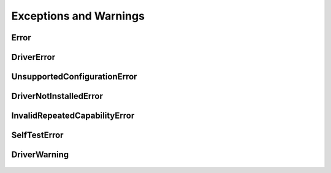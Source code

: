 Exceptions and Warnings
=======================

Error
-----

    .. py:currentmodule:: niscope.errors

    .. exception:: Error

        Base exception type that all NI-SCOPE exceptions derive from


DriverError
-----------

    .. py:currentmodule:: niscope.errors

    .. exception:: DriverError

        An error originating from the NI-SCOPE driver


UnsupportedConfigurationError
-----------------------------

    .. py:currentmodule:: niscope.errors

    .. exception:: UnsupportedConfigurationError

        An error due to using this module in an usupported platform.

DriverNotInstalledError
-----------------------

    .. py:currentmodule:: niscope.errors

    .. exception:: DriverNotInstalledError

        An error due to using this module without the driver runtime installed.

InvalidRepeatedCapabilityError
------------------------------

    .. py:currentmodule:: niscope.errors

    .. exception:: InvalidRepeatedCapabilityError

        An error due to an invalid character in a repeated capability


SelfTestError
-------------

    .. py:currentmodule:: niscope.errors

    .. exception:: SelfTestError

        An error due to a failed self-test


DriverWarning
-------------

    .. py:currentmodule:: niscope.errors

    .. exception:: DriverWarning

        A warning originating from the NI-SCOPE driver



